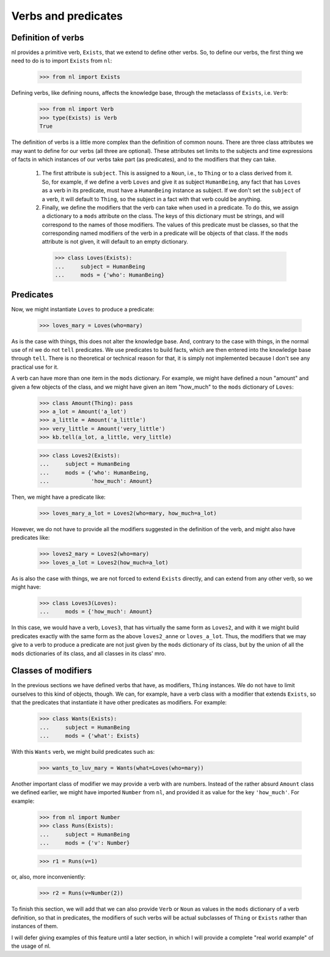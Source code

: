 
Verbs and predicates
====================

Definition of verbs
-------------------

nl provides a primitive verb, ``Exists``, that we extend to define other verbs. So, to define our verbs, the first thing we need to do is to import ``Exists`` from ``nl``:

  >>> from nl import Exists

Defining verbs, like defining nouns, affects the knowledge base, through the metaclasss of ``Exists``, i.e. ``Verb``:

  >>> from nl import Verb
  >>> type(Exists) is Verb
  True

The definition of verbs is a little more complex than the definition of common nouns. There are three class attributes we may want to define for our verbs (all three are optional). These attributes set limits to the subjects and time expressions of facts in which instances of our verbs take part (as predicates), and to the modifiers that they can take.

 #. The first attribute is ``subject``. This is assigned to a ``Noun``, i.e., to ``Thing`` or to a class derived from it. So, for example, if we define a verb ``Loves`` and give it as subject ``HumanBeing``, any fact that has ``Loves`` as a verb in its predicate, must have a ``HumanBeing`` instance as subject. If we don't set the ``subject`` of a verb, it will default to ``Thing``, so the subject in a fact with that verb could be anything.
 #. Finally, we define the modifiers that the verb can take when used in a predicate. To do this, we assign a dictionary to a ``mods`` attribute on the class. The keys of this dictionary must be strings, and will correspond to the names of those modifiers. The values of this predicate must be classes, so that the corresponding named modifiers of the verb in a predicate will be objects of that class. If the ``mods`` attribute is not given, it will default to an empty dictionary.

  >>> class Loves(Exists):
  ...     subject = HumanBeing
  ...     mods = {'who': HumanBeing}

Predicates
----------

Now, we might instantiate ``Loves`` to produce a predicate:

  >>> loves_mary = Loves(who=mary)

As is the case with things, this does not alter the knowledge base. And, contrary to the case with things, in the normal use of nl we do not ``tell`` predicates. We use predicates to build facts, which are then entered into the knowledge base through ``tell``. There is no theoretical or technical reason for that, it is simply not implemented because I don't see any practical use for it.

A verb can have more than one item in the ``mods`` dictionary. For example, we might have defined a noun "amount" and given a few objects of the class, and we might have given an item "how_much" to the ``mods`` dictionary of ``Loves``:

  >>> class Amount(Thing): pass
  >>> a_lot = Amount('a_lot')
  >>> a_little = Amount('a_little')
  >>> very_little = Amount('very_little')
  >>> kb.tell(a_lot, a_little, very_little)
  
  >>> class Loves2(Exists):
  ...     subject = HumanBeing
  ...     mods = {'who': HumanBeing,
  ...             'how_much': Amount}

Then, we might have a predicate like:

  >>> loves_mary_a_lot = Loves2(who=mary, how_much=a_lot)

However, we do not have to provide all the modifiers suggested in the definition of the verb, and might also have predicates like:

  >>> loves2_mary = Loves2(who=mary)
  >>> loves_a_lot = Loves2(how_much=a_lot)

As is also the case with things, we are not forced to extend ``Exists`` directly, and can extend from any other verb, so we might have:

  >>> class Loves3(Loves):
  ...     mods = {'how_much': Amount}

In this case, we would have a verb, ``Loves3``, that has virtually the same form as ``Loves2``, and with it we might build predicates exactly with the same form as the above ``loves2_anne`` or ``loves_a_lot``. Thus, the modifiers that we may give to a verb to produce a predicate are not just given by the ``mods`` dictionary of its class, but by the union of all the ``mods`` dictionaries of its class, and all classes in its class' mro.

Classes of modifiers
--------------------

In the previous sections we have defined verbs that have, as modifiers, ``Thing`` instances. We do not have to limit ourselves to this kind of objects, though. We can, for example, have a verb class with a modifier that extends ``Exists``, so that the predicates that instantiate it have other predicates as modifiers. For example:

  >>> class Wants(Exists):
  ...     subject = HumanBeing
  ...     mods = {'what': Exists}

With this ``Wants`` verb, we might build predicates such as:

  >>> wants_to_luv_mary = Wants(what=Loves(who=mary))

Another important class of modifier we may provide a verb with are numbers. Instead of the rather absurd ``Amount`` class we defined earlier, we might have imported ``Number`` from ``nl``, and provided it as value for the key ``'how_much'``. For example:

  >>> from nl import Number
  >>> class Runs(Exists):
  ...     subject = HumanBeing
  ...     mods = {'v': Number}

  >>> r1 = Runs(v=1)

or, also, more inconveniently:

  >>> r2 = Runs(v=Number(2))

To finish this section, we will add that we can also provide ``Verb`` or ``Noun`` as values in the ``mods`` dictionary of a verb definition, so that in predicates, the modifiers of such verbs will be actual subclasses of ``Thing`` or ``Exists`` rather than instances of them.

I will defer giving examples of this feature until a later section, in which I will provide a complete "real world example" of the usage of nl.

